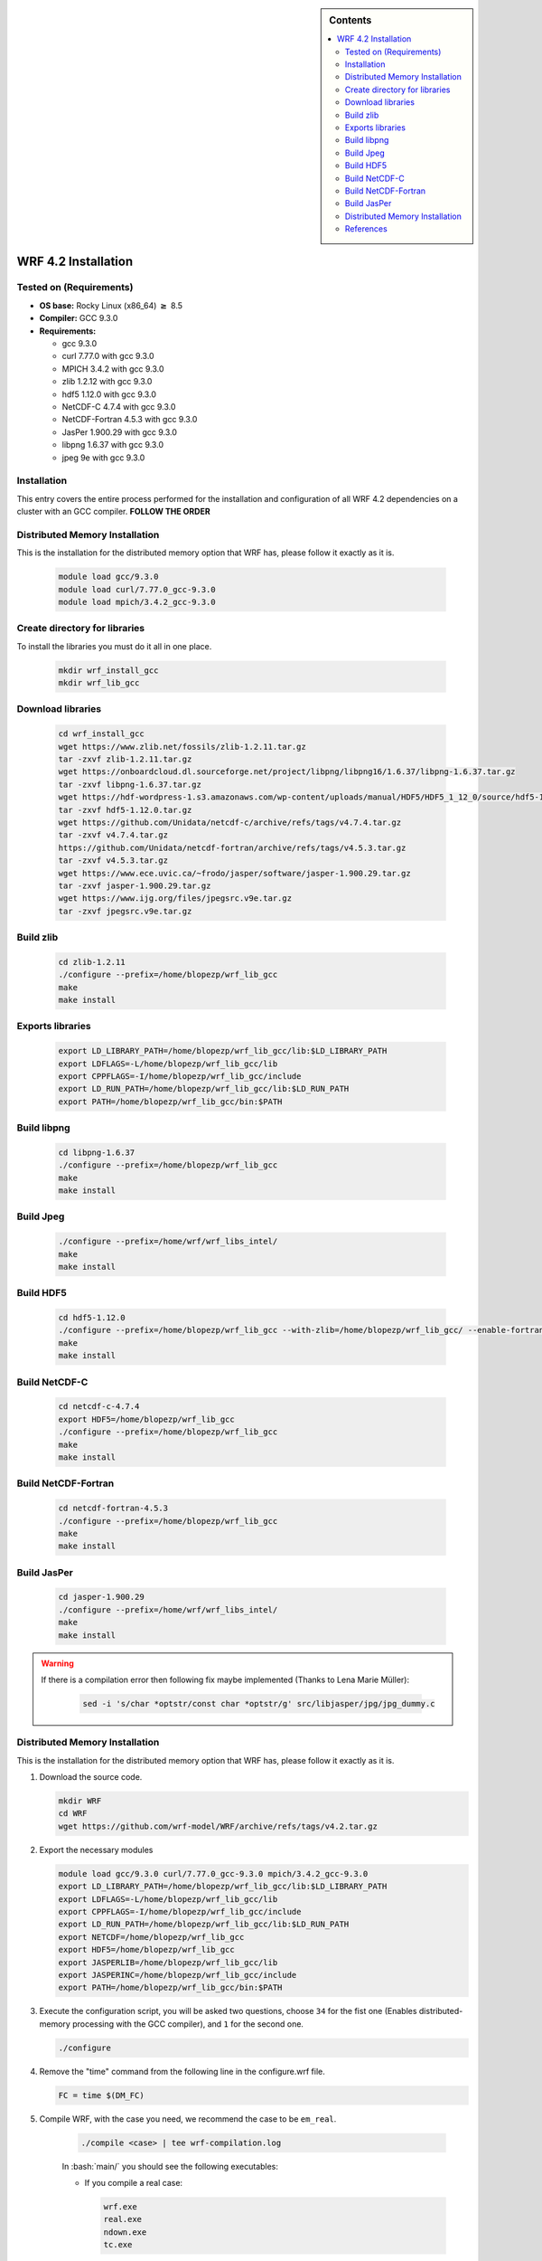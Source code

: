 .. _wrf-4.2-installation:

.. role:: bash(code)
    :language: bash

.. sidebar:: Contents

   .. contents::
      :depth: 2
      :local:


WRF 4.2 Installation
====================

Tested on (Requirements)
------------------------

- **OS base:** Rocky Linux (x86_64) :math:`\boldsymbol{\ge}` 8.5
- **Compiler:** GCC 9.3.0
- **Requirements:**

  * gcc 9.3.0

  * curl 7.77.0 with gcc 9.3.0

  * MPICH 3.4.2 with gcc 9.3.0

  * zlib 1.2.12 with gcc 9.3.0

  * hdf5 1.12.0 with gcc 9.3.0

  * NetCDF-C 4.7.4 with gcc 9.3.0

  * NetCDF-Fortran 4.5.3 with gcc 9.3.0

  * JasPer 1.900.29 with gcc 9.3.0

  * libpng 1.6.37 with gcc 9.3.0

  * jpeg 9e with gcc 9.3.0

Installation
------------

This entry covers the entire process performed for the installation and
configuration of all WRF 4.2 dependencies on a cluster with an GCC compiler. **FOLLOW THE ORDER**

Distributed Memory Installation
-------------------------------
This is the installation for the distributed memory option that WRF has, please follow it exactly as it is.

   .. code-block:: bash

      module load gcc/9.3.0
      module load curl/7.77.0_gcc-9.3.0
      module load mpich/3.4.2_gcc-9.3.0


Create directory for libraries
------------------------------
To install the libraries you must do it all in one place.

   .. code-block:: bash

      mkdir wrf_install_gcc
      mkdir wrf_lib_gcc

Download libraries
------------------

   .. code-block:: bash

      cd wrf_install_gcc
      wget https://www.zlib.net/fossils/zlib-1.2.11.tar.gz
      tar -zxvf zlib-1.2.11.tar.gz
      wget https://onboardcloud.dl.sourceforge.net/project/libpng/libpng16/1.6.37/libpng-1.6.37.tar.gz
      tar -zxvf libpng-1.6.37.tar.gz
      wget https://hdf-wordpress-1.s3.amazonaws.com/wp-content/uploads/manual/HDF5/HDF5_1_12_0/source/hdf5-1.12.0.tar.gz
      tar -zxvf hdf5-1.12.0.tar.gz
      wget https://github.com/Unidata/netcdf-c/archive/refs/tags/v4.7.4.tar.gz
      tar -zxvf v4.7.4.tar.gz
      https://github.com/Unidata/netcdf-fortran/archive/refs/tags/v4.5.3.tar.gz
      tar -zxvf v4.5.3.tar.gz
      wget https://www.ece.uvic.ca/~frodo/jasper/software/jasper-1.900.29.tar.gz
      tar -zxvf jasper-1.900.29.tar.gz
      wget https://www.ijg.org/files/jpegsrc.v9e.tar.gz
      tar -zxvf jpegsrc.v9e.tar.gz

Build zlib
----------

   .. code-block:: bash

      cd zlib-1.2.11
      ./configure --prefix=/home/blopezp/wrf_lib_gcc
      make
      make install

Exports libraries
-----------------

   .. code-block:: bash

      export LD_LIBRARY_PATH=/home/blopezp/wrf_lib_gcc/lib:$LD_LIBRARY_PATH
      export LDFLAGS=-L/home/blopezp/wrf_lib_gcc/lib
      export CPPFLAGS=-I/home/blopezp/wrf_lib_gcc/include
      export LD_RUN_PATH=/home/blopezp/wrf_lib_gcc/lib:$LD_RUN_PATH
      export PATH=/home/blopezp/wrf_lib_gcc/bin:$PATH


Build libpng
------------

   .. code-block:: bash

      cd libpng-1.6.37
      ./configure --prefix=/home/blopezp/wrf_lib_gcc
      make
      make install


Build Jpeg
----------

   .. code-block:: bash

      ./configure --prefix=/home/wrf/wrf_libs_intel/
      make
      make install


Build HDF5
----------

   .. code-block:: bash

      cd hdf5-1.12.0
      ./configure --prefix=/home/blopezp/wrf_lib_gcc --with-zlib=/home/blopezp/wrf_lib_gcc/ --enable-fortran
      make
      make install


Build NetCDF-C
--------------

   .. code-block:: bash

      cd netcdf-c-4.7.4
      export HDF5=/home/blopezp/wrf_lib_gcc
      ./configure --prefix=/home/blopezp/wrf_lib_gcc
      make
      make install

Build NetCDF-Fortran
--------------------

   .. code-block:: bash

      cd netcdf-fortran-4.5.3
      ./configure --prefix=/home/blopezp/wrf_lib_gcc
      make
      make install

Build JasPer
------------

   .. code-block:: bash

      cd jasper-1.900.29
      ./configure --prefix=/home/wrf/wrf_libs_intel/
      make
      make install

.. warning::
    If there is a compilation error then following fix maybe implemented (Thanks to Lena Marie Müller):

       .. code-block:: bash

          sed -i 's/char *optstr/const char *optstr/g' src/libjasper/jpg/jpg_dummy.c


Distributed Memory Installation
-------------------------------
This is the installation for the distributed memory option that WRF has, please follow it exactly as it is.

#. Download the source code.

   .. code-block::

      mkdir WRF
      cd WRF
      wget https://github.com/wrf-model/WRF/archive/refs/tags/v4.2.tar.gz


#. Export the necessary modules

   .. code-block:: bash

      module load gcc/9.3.0 curl/7.77.0_gcc-9.3.0 mpich/3.4.2_gcc-9.3.0
      export LD_LIBRARY_PATH=/home/blopezp/wrf_lib_gcc/lib:$LD_LIBRARY_PATH
      export LDFLAGS=-L/home/blopezp/wrf_lib_gcc/lib
      export CPPFLAGS=-I/home/blopezp/wrf_lib_gcc/include
      export LD_RUN_PATH=/home/blopezp/wrf_lib_gcc/lib:$LD_RUN_PATH
      export NETCDF=/home/blopezp/wrf_lib_gcc
      export HDF5=/home/blopezp/wrf_lib_gcc
      export JASPERLIB=/home/blopezp/wrf_lib_gcc/lib
      export JASPERINC=/home/blopezp/wrf_lib_gcc/include
      export PATH=/home/blopezp/wrf_lib_gcc/bin:$PATH


#. Execute the configuration script, you will be asked two questions, choose ``34`` for the fist one (Enables distributed-memory processing with the GCC compiler), and ``1`` for the second one.

   .. code-block:: bash

      ./configure

#. Remove the "time" command from the following line in the configure.wrf file.


   .. code-block:: bash

      FC = time $(DM_FC)

#. Compile WRF, with the case you need, we recommend the case to be ``em_real``.

    .. code-block:: bash

       ./compile <case> | tee wrf-compilation.log

    In :bash:`main/` you should see the following executables:

    * If you compile a real case:

      .. code-block:: bash

         wrf.exe
         real.exe
         ndown.exe
         tc.exe

    * If you compile an idealized case

      .. code-block:: bash

         wrf.exe
         ideal.exe


Compile WPS 4.2 Serial
######################

The WRF Preprocessing System (WPS) [1]_ is a set of three programs whose collective
role is to prepare input to the real.exe program for real-data simulations.

#. Download the latest version of WSP

   .. code-block:: bash

      wget https://github.com/wrf-model/WPS/archive/refs/tags/v4.2.tar.gz
      tar -zxvf 4.2.tar.gz
      cd WPS-4.2

#. Load the correspondent modules and execute the configuration script, use the option ``1``.

   .. code-block:: bash

      export WRF_DIR=/home/blopezp/wrf_install_gcc/WRF-4.2
      ./configure

#. Edit the configuration file :bash:`configure.wps`

    In the section ``WRF_LIB =`` add after the following parameter ``-lnetcdf`` these parameters  ``-liomp5 -lpthread``

#. Compile it.

   .. code-block:: bash

      ./compile | tee wps-compilation.log




References
----------

.. [1] Mesoscale & Microscale Meteorology Laboratory. (n.d.). Chapter 3: WRF Preprocessing System. [online] Available at: http://www2.mmm.ucar.edu/wrf/users/docs/user_guide/users_guide_chap3.html [Accessed 28 Aug. 2019].
